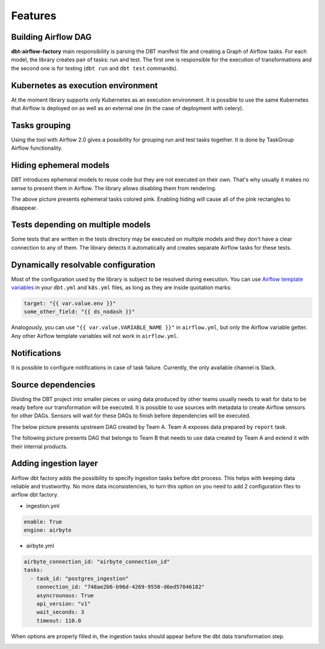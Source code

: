 Features
-----

Building Airflow DAG
+++++++++++++++++++
**dbt-airflow-factory** main responsibility is parsing the DBT manifest file and creating a Graph of Airflow tasks.
For each model, the library creates pair of tasks: run and test. The first one is responsible for the execution
of transformations and the second one is for testing (``dbt run`` and ``dbt test`` commands).

.. image:: images/dag.png
   :width: 400

Kubernetes as execution environment
+++++++++++++++++++
At the moment library supports only Kubernetes as an execution environment.
It is possible to use the same Kubernetes that Airflow is deployed on as well as an external one
(in the case of deployment with celery).

Tasks grouping
+++++++++++++++++++
Using the tool with Airflow 2.0 gives a possibility for grouping run and test tasks together.
It is done by TaskGroup Airflow functionality.

.. image:: images/grouped.png
   :width: 600

Hiding ephemeral models
+++++++++++++++++++
DBT introduces ephemeral models to reuse code but they are not executed on their own. That's why
usually it makes no sense to present them in Airflow. The library allows disabling them from rendering.

.. image:: images/ephemeral.png
   :width: 600

The above picture presents ephemeral tasks colored pink. Enabling hiding will cause all of the pink rectangles to disappear.

Tests depending on multiple models
+++++++++++++++++++
Some tests that are written in the tests directory may be executed on multiple models and they don't
have a clear connection to any of them. The library detects it automatically and creates separate Airflow
tasks for these tests.

.. image:: images/tests.png
   :width: 600

Dynamically resolvable configuration
+++++++++++++++++++
Most of the configuration used by the library is subject to be resolved during execution. You can use `Airflow template variables <https://airflow.apache.org/docs/apache-airflow/stable/templates-ref.html#variables>`_
in your ``dbt.yml`` and ``k8s.yml`` files, as long as they are inside quotation marks:

.. code-block:: yaml

 target: "{{ var.value.env }}"
 some_other_field: "{{ ds_nodash }}"

Analogously, you can use ``"{{ var.value.VARIABLE_NAME }}"`` in ``airflow.yml``, but only the Airflow variable getter.
Any other Airflow template variables will not work in ``airflow.yml``.

Notifications
+++++++++++++++++++
It is possible to configure notifications in case of task failure. Currently, the only available channel is Slack.

.. image:: images/slack_notification.png
   :width: 800

Source dependencies
+++++++++++++++++++
Dividing the DBT project into smaller pieces or using data produced by other teams usually needs to wait for
data to be ready before our transformation will be executed. It is possible to use sources with metadata
to create Airflow sensors for other DAGs. Sensors will wait for these DAGs to finish before dependencies
will be executed.

The below picture presents upstream DAG created by Team A. Team A exposes data prepared by ``report`` task.

.. image:: images/upstream.png
   :width: 600

The following picture presents DAG that belongs to Team B that needs to use data created by Team A and extend it with their internal products.

.. image:: images/downstream.png
   :width: 600

Adding ingestion layer
+++++++++++++++++++
Airflow dbt factory adds the possibility to specify ingestion tasks before dbt process. This helps with keeping data
reliable and trustworthy.  No more data inconsistencies, to turn this option on you need  to add 2 configuration files
to airflow dbt factory.

- ingestion.yml
.. code-block:: yaml

 enable: True
 engine: airbyte

- airbyte.yml
.. code-block:: yaml

 airbyte_connection_id: "airbyte_connection_id"
 tasks:
   - task_id: "postgres_ingestion"
     connection_id: "748ae2b6-b96d-4269-9550-d6ed57046182"
     asyncrounous: True
     api_version: "v1"
     wait_seconds: 3
     timeout: 110.0


When options are properly filled in, the ingestion tasks should appear before the dbt data transformation step.

.. image:: images/ingestions_tasks.png
   :width: 600

